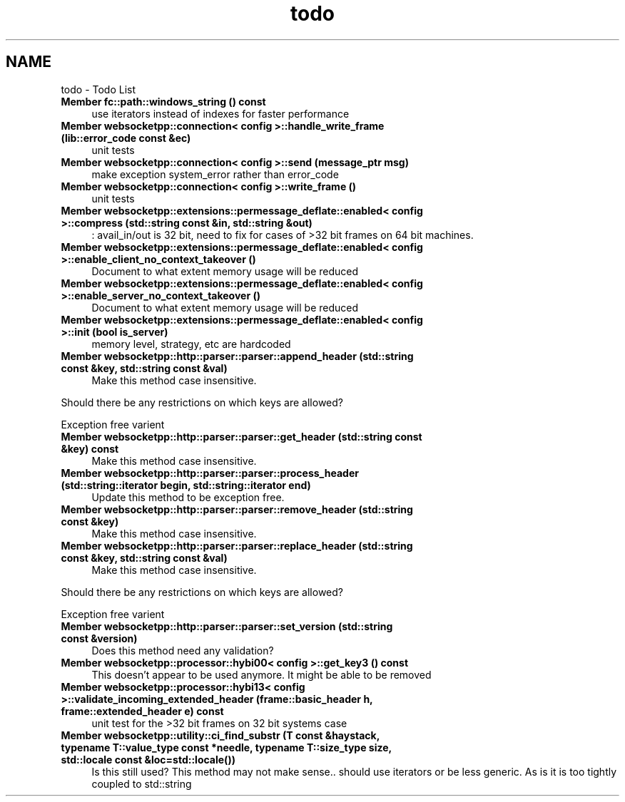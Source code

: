 .TH "todo" 3 "Sun Jun 3 2018" "AcuteAngleChain" \" -*- nroff -*-
.ad l
.nh
.SH NAME
todo \- Todo List 

.IP "\fBMember \fBfc::path::windows_string\fP () const\fP" 1c
use iterators instead of indexes for faster performance  
.IP "\fBMember \fBwebsocketpp::connection< config >::handle_write_frame\fP (lib::error_code const &ec)\fP" 1c
unit tests 
.IP "\fBMember \fBwebsocketpp::connection< config >::send\fP (message_ptr msg)\fP" 1c
make exception system_error rather than error_code 
.IP "\fBMember \fBwebsocketpp::connection< config >::write_frame\fP ()\fP" 1c
unit tests 
.IP "\fBMember \fBwebsocketpp::extensions::permessage_deflate::enabled< config >::compress\fP (std::string const &in, std::string &out)\fP" 1c
: avail_in/out is 32 bit, need to fix for cases of >32 bit frames on 64 bit machines\&. 
.IP "\fBMember \fBwebsocketpp::extensions::permessage_deflate::enabled< config >::enable_client_no_context_takeover\fP ()\fP" 1c
Document to what extent memory usage will be reduced 
.IP "\fBMember \fBwebsocketpp::extensions::permessage_deflate::enabled< config >::enable_server_no_context_takeover\fP ()\fP" 1c
Document to what extent memory usage will be reduced 
.IP "\fBMember \fBwebsocketpp::extensions::permessage_deflate::enabled< config >::init\fP (bool is_server)\fP" 1c
memory level, strategy, etc are hardcoded 
.IP "\fBMember \fBwebsocketpp::http::parser::parser::append_header\fP (std::string const &key, std::string const &val)\fP" 1c
Make this method case insensitive\&. 
.PP
Should there be any restrictions on which keys are allowed? 
.PP
Exception free varient 
.IP "\fBMember \fBwebsocketpp::http::parser::parser::get_header\fP (std::string const &key) const\fP" 1c
Make this method case insensitive\&. 
.IP "\fBMember \fBwebsocketpp::http::parser::parser::process_header\fP (std::string::iterator begin, std::string::iterator end)\fP" 1c
Update this method to be exception free\&. 
.IP "\fBMember \fBwebsocketpp::http::parser::parser::remove_header\fP (std::string const &key)\fP" 1c
Make this method case insensitive\&. 
.IP "\fBMember \fBwebsocketpp::http::parser::parser::replace_header\fP (std::string const &key, std::string const &val)\fP" 1c
Make this method case insensitive\&. 
.PP
Should there be any restrictions on which keys are allowed? 
.PP
Exception free varient 
.IP "\fBMember \fBwebsocketpp::http::parser::parser::set_version\fP (std::string const &version)\fP" 1c
Does this method need any validation? 
.IP "\fBMember \fBwebsocketpp::processor::hybi00< config >::get_key3\fP () const\fP" 1c
This doesn't appear to be used anymore\&. It might be able to be removed  
.IP "\fBMember \fBwebsocketpp::processor::hybi13< config >::validate_incoming_extended_header\fP (\fBframe::basic_header\fP h, \fBframe::extended_header\fP e) const\fP" 1c
unit test for the >32 bit frames on 32 bit systems case 
.IP "\fBMember \fBwebsocketpp::utility::ci_find_substr\fP (\fBT\fP const &haystack, typename T::value_type const *needle, typename T::size_type size, std::locale const &loc=std::locale())\fP" 1c
Is this still used? This method may not make sense\&.\&. should use iterators or be less generic\&. As is it is too tightly coupled to std::string
.PP

